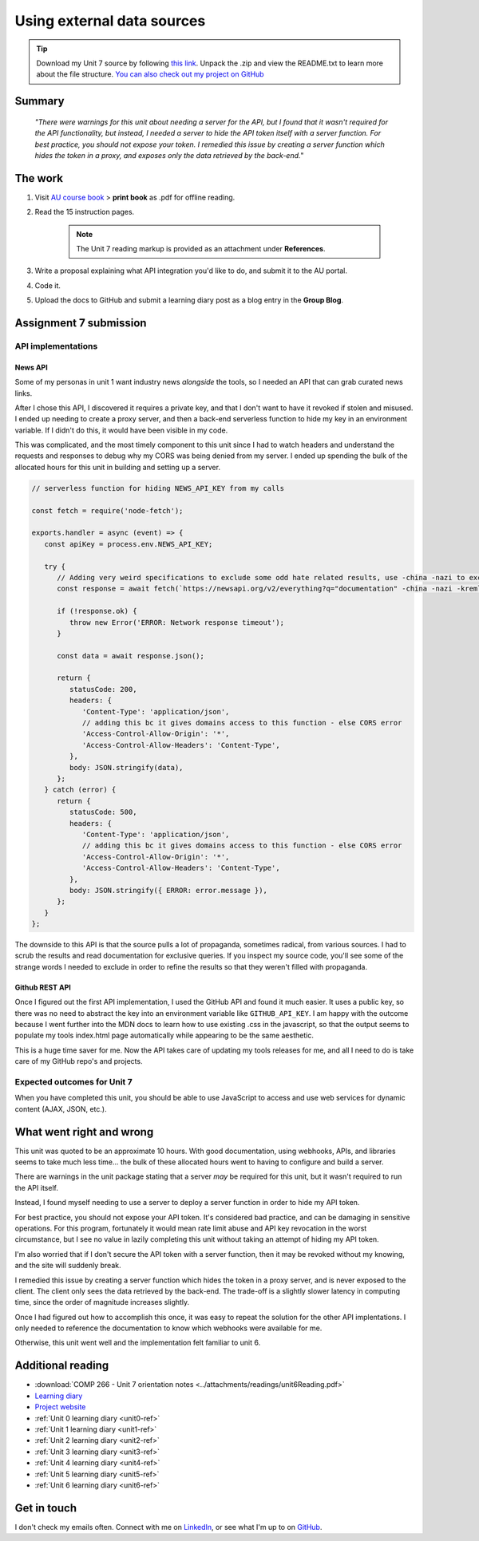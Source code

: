 .. Suybmitted on 27 SEP 2024 - done program, waiting for grading and messaged TA and instructor

Using external data sources
+++++++++++++++++++++++++++++
   
.. _unit7-ref:
.. Tip::
   Download my Unit 7 source by following `this link <https://drive.google.com/file/d/12O2RyAlRuhhsKwE3wRZDfLo1oaRBjvCw/view?usp=drive_link>`_. Unpack the .zip and view the README.txt to learn more about the file structure. `You can also check out my project on GitHub <https://github.com/hectorbarquero/technicalwriting_sandbox>`_


Summary
========

   *"There were warnings for this unit about needing a server for the API, but I found that it wasn't required for the API functionality, but instead, I needed a server to hide the API token itself with a server function. For best practice, you should not expose your token. I remedied this issue by creating a server function which hides the token in a proxy, and exposes only the data retrieved by the back-end.*"


The work
==========

1. Visit `AU course book <https://scis.lms.athabascau.ca/mod/book/view.php?id=13071>`_ > **print book** as .pdf for offline reading.

2. Read the 15 instruction pages.

    .. Note::
       The Unit 7 reading markup is provided as an attachment under **References**.

3. Write a proposal explaining what API integration you'd like to do, and submit it to the AU portal.

4. Code it.
   
5. Upload the docs to GitHub and submit a learning diary post as a blog entry in the **Group Blog**.



Assignment 7 submission
========================
.. WORKING

API implementations
--------------------

News API
~~~~~~~~~~
Some of my personas in unit 1 want industry news *alongside* the tools, so I needed an API that can grab curated news links.

After I chose this API, I discovered it requires a private key, and that I don't want to have it revoked if stolen and misused. I ended up needing to create a proxy server, and then a back-end serverless function to hide my key in an environment variable. If I didn't do this, it would have been visible in my code. 

.. image:: ../images/mockup/COMP266-design-news-api.png
   :alt: mockup of the schema for the news api integration.

This was complicated, and the most timely component to this unit since I had to watch headers and understand the requests and responses to debug why my CORS was being denied from my server. I ended up spending the bulk of the allocated hours for this unit in building and setting up a server.

.. code-block:: javascript

   // serverless function for hiding NEWS_API_KEY from my calls

   const fetch = require('node-fetch');

   exports.handler = async (event) => {
      const apiKey = process.env.NEWS_API_KEY;

      try {
         // Adding very weird specifications to exclude some odd hate related results, use -china -nazi to exclude
         const response = await fetch(`https://newsapi.org/v2/everything?q="documentation" -china -nazi -kremlin -roman -birds -russian -death -photons -police&apiKey=${apiKey}`);
         
         if (!response.ok) {
            throw new Error('ERROR: Network response timeout');
         }

         const data = await response.json();

         return {
            statusCode: 200,
            headers: {
               'Content-Type': 'application/json',
               // adding this bc it gives domains access to this function - else CORS error
               'Access-Control-Allow-Origin': '*',
               'Access-Control-Allow-Headers': 'Content-Type',
            },
            body: JSON.stringify(data),
         };
      } catch (error) {
         return {
            statusCode: 500,
            headers: {
               'Content-Type': 'application/json',
               // adding this bc it gives domains access to this function - else CORS error
               'Access-Control-Allow-Origin': '*',
               'Access-Control-Allow-Headers': 'Content-Type',
            },
            body: JSON.stringify({ ERROR: error.message }),
         };
      }
   };

The downside to this API is that the source pulls a lot of propaganda, sometimes radical, from various sources. I had to scrub the results and read documentation for exclusive queries. If you inspect my source code, you'll see some of the strange words I needed to exclude in order to refine the results so that they weren't filled with propaganda. 


Github REST API
~~~~~~~~~~~~~~~~

Once I figured out the first API implementation, I used the GitHub API and found it much easier. It uses a public key, so there was no need to abstract the key into an environment variable like ``GITHUB_API_KEY``. I am happy with the outcome because I went further into the MDN docs to learn how to use existing .css in the javascript, so that the output seems to populate my tools index.html page automatically while appearing to be the same aesthetic.

.. image:: ../images/mockup/COMP266-design-github-api.png
   :alt: mockup of the schema for the github api integration.

This is a huge time saver for me. Now the API takes care of updating my tools releases for me, and all I need to do is take care of my GitHub repo's and projects.


Expected outcomes for Unit 7
-----------------------------
When you have completed this unit, you should be able to use JavaScript to access and use web services for dynamic content (AJAX, JSON, etc.).


What went right and wrong
==========================

This unit was quoted to be an approximate 10 hours. With good documentation, using webhooks, APIs, and libraries seems to take much less time... the bulk of these allocated hours went to having to configure and build a server.

There are warnings in the unit package stating that a server *may* be required for this unit, but it wasn't required to run the API itself.

Instead, I found myself needing to use a server to deploy a server function in order to hide my API token.

For best practice, you should not expose your API token. It's considered bad practice, and can be damaging in sensitive operations. For this program, fortunately it would mean rate limit abuse and API key revocation in the worst circumstance, but I see no value in lazily completing this unit without taking an attempt of hiding my API token.

I'm also worried that if I don't secure the API token with a server function, then it may be revoked without my knowing, and the site will suddenly break.

I remedied this issue by creating a server function which hides the token in a proxy server, and is never exposed to the client. The client only sees the data retrieved by the back-end. The trade-off is a slightly slower latency in computing time, since the order of magnitude increases slightly.

Once I had figured out how to accomplish this once, it was easy to repeat the solution for the other API implentations. I only needed to reference the documentation to know which webhooks were available for me.

Otherwise, this unit went well and the implementation felt familiar to unit 6.


Additional reading
===================

+ :download:`COMP 266 - Unit 7 orientation notes <../attachments/readings/unit6Reading.pdf>`
+ `Learning diary <https://github.com/hectorbarquero/university-COMP266>`_
+ `Project website <https://github.com/hectorbarquero/portfolio>`_
+ :ref:`Unit 0 learning diary <unit0-ref>`
+ :ref:`Unit 1 learning diary <unit1-ref>`
+ :ref:`Unit 2 learning diary <unit2-ref>`
+ :ref:`Unit 3 learning diary <unit3-ref>`
+ :ref:`Unit 4 learning diary <unit4-ref>`
+ :ref:`Unit 5 learning diary <unit5-ref>`
+ :ref:`Unit 6 learning diary <unit6-ref>`


Get in touch
=============

I don't check my emails often. Connect with me on `LinkedIn <https://www.linkedin.com/in/hectorbarquero>`_, or see what I'm up to on `GitHub <https://github.com/hectorbarquero>`_.